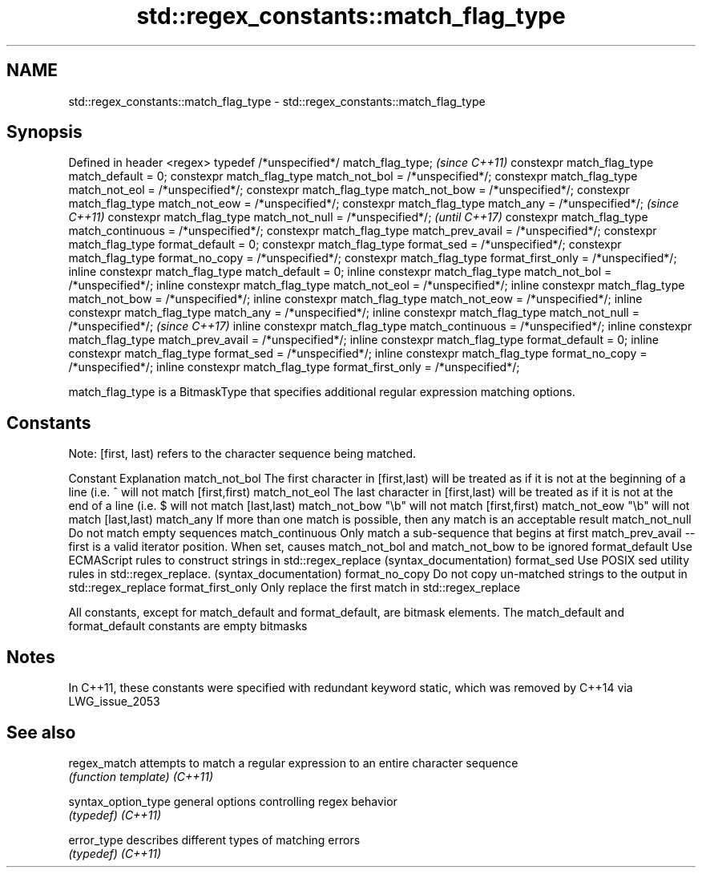 .TH std::regex_constants::match_flag_type 3 "2020.03.24" "http://cppreference.com" "C++ Standard Libary"
.SH NAME
std::regex_constants::match_flag_type \- std::regex_constants::match_flag_type

.SH Synopsis

Defined in header <regex>
typedef /*unspecified*/ match_flag_type;                               \fI(since C++11)\fP
constexpr match_flag_type match_default = 0;
constexpr match_flag_type match_not_bol = /*unspecified*/;
constexpr match_flag_type match_not_eol = /*unspecified*/;
constexpr match_flag_type match_not_bow = /*unspecified*/;
constexpr match_flag_type match_not_eow = /*unspecified*/;
constexpr match_flag_type match_any = /*unspecified*/;                 \fI(since C++11)\fP
constexpr match_flag_type match_not_null = /*unspecified*/;            \fI(until C++17)\fP
constexpr match_flag_type match_continuous = /*unspecified*/;
constexpr match_flag_type match_prev_avail = /*unspecified*/;
constexpr match_flag_type format_default = 0;
constexpr match_flag_type format_sed = /*unspecified*/;
constexpr match_flag_type format_no_copy = /*unspecified*/;
constexpr match_flag_type format_first_only = /*unspecified*/;
inline constexpr match_flag_type match_default = 0;
inline constexpr match_flag_type match_not_bol = /*unspecified*/;
inline constexpr match_flag_type match_not_eol = /*unspecified*/;
inline constexpr match_flag_type match_not_bow = /*unspecified*/;
inline constexpr match_flag_type match_not_eow = /*unspecified*/;
inline constexpr match_flag_type match_any = /*unspecified*/;
inline constexpr match_flag_type match_not_null = /*unspecified*/;     \fI(since C++17)\fP
inline constexpr match_flag_type match_continuous = /*unspecified*/;
inline constexpr match_flag_type match_prev_avail = /*unspecified*/;
inline constexpr match_flag_type format_default = 0;
inline constexpr match_flag_type format_sed = /*unspecified*/;
inline constexpr match_flag_type format_no_copy = /*unspecified*/;
inline constexpr match_flag_type format_first_only = /*unspecified*/;

match_flag_type is a BitmaskType that specifies additional regular expression matching options.

.SH Constants

Note: [first, last) refers to the character sequence being matched.

Constant          Explanation
match_not_bol     The first character in [first,last) will be treated as if it is not at the beginning of a line (i.e. ^ will not match [first,first)
match_not_eol     The last character in [first,last) will be treated as if it is not at the end of a line (i.e. $ will not match [last,last)
match_not_bow     "\\b" will not match [first,first)
match_not_eow     "\\b" will not match [last,last)
match_any         If more than one match is possible, then any match is an acceptable result
match_not_null    Do not match empty sequences
match_continuous  Only match a sub-sequence that begins at first
match_prev_avail  --first is a valid iterator position. When set, causes match_not_bol and match_not_bow to be ignored
format_default    Use ECMAScript rules to construct strings in std::regex_replace (syntax_documentation)
format_sed        Use POSIX sed utility rules in std::regex_replace. (syntax_documentation)
format_no_copy    Do not copy un-matched strings to the output in std::regex_replace
format_first_only Only replace the first match in std::regex_replace

All constants, except for match_default and format_default, are bitmask elements. The match_default and format_default constants are empty bitmasks

.SH Notes

In C++11, these constants were specified with redundant keyword static, which was removed by C++14 via LWG_issue_2053

.SH See also



regex_match        attempts to match a regular expression to an entire character sequence
                   \fI(function template)\fP
\fI(C++11)\fP

syntax_option_type general options controlling regex behavior
                   \fI(typedef)\fP
\fI(C++11)\fP

error_type         describes different types of matching errors
                   \fI(typedef)\fP
\fI(C++11)\fP




